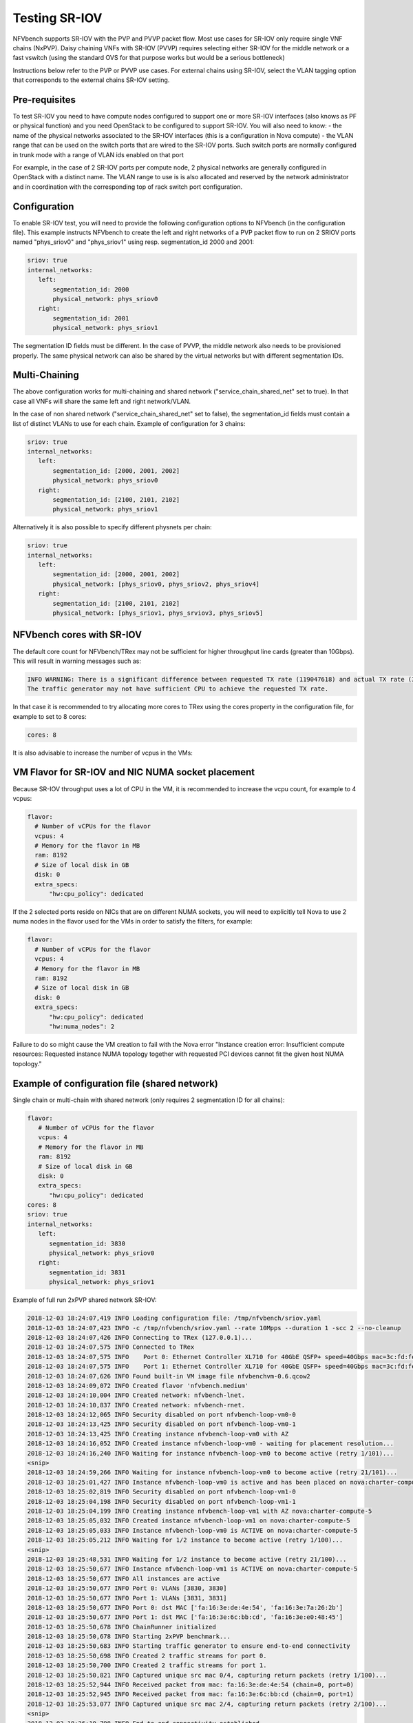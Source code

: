 .. This work is licensed under a Creative Commons Attribution 4.0 International License.
.. SPDX-License-Identifier: CC-BY-4.0
.. (c) Cisco Systems, Inc


Testing SR-IOV
==============

NFVbench supports SR-IOV with the PVP and PVVP packet flow. Most use cases for SR-IOV only require single VNF chains (NxPVP).
Daisy chaining VNFs with SR-IOV (PVVP) requires selecting either SR-IOV for the middle network or a fast vswitch (using the
standard OVS for that purpose works but would be a serious bottleneck)

Instructions below refer to the PVP or PVVP use cases.
For external chains using SR-IOV, select the VLAN tagging option that corresponds to the external chains SR-IOV setting.

Pre-requisites
--------------
To test SR-IOV you need to have compute nodes configured to support one or more SR-IOV interfaces (also knows as PF or physical function)
and you need OpenStack to be configured to support SR-IOV.
You will also need to know:
- the name of the physical networks associated to the SR-IOV interfaces (this is a configuration in Nova compute)
- the VLAN range that can be used on the switch ports that are wired to the SR-IOV ports. Such switch ports are normally configured in trunk mode with a range of VLAN ids enabled on that port

For example, in the case of 2 SR-IOV ports per compute node, 2 physical networks are generally configured in OpenStack with a distinct name.
The VLAN range to use is is also allocated and reserved by the network administrator and in coordination with the corresponding top of rack switch port configuration.


Configuration
-------------
To enable SR-IOV test, you will need to provide the following configuration options to NFVbench (in the configuration file).
This example instructs NFVbench to create the left and right networks of a PVP packet flow to run on 2 SRIOV ports named "phys_sriov0" and "phys_sriov1" using resp. segmentation_id 2000 and 2001:

.. code-block:: bash

    sriov: true
    internal_networks:
       left:
           segmentation_id: 2000
           physical_network: phys_sriov0
       right:
           segmentation_id: 2001
           physical_network: phys_sriov1

The segmentation ID fields must be different.
In the case of PVVP, the middle network also needs to be provisioned properly.
The same physical network can also be shared by the virtual networks but with different segmentation IDs.

Multi-Chaining
--------------
The above configuration works for multi-chaining and shared network ("service_chain_shared_net" set to true).
In that case all VNFs will share the same left and right network/VLAN.

In the case of non shared network ("service_chain_shared_net" set to false), the segmentation_id fields must
contain a list of distinct VLANs to use for each chain. Example of configuration for 3 chains:

.. code-block:: bash

    sriov: true
    internal_networks:
       left:
           segmentation_id: [2000, 2001, 2002]
           physical_network: phys_sriov0
       right:
           segmentation_id: [2100, 2101, 2102]
           physical_network: phys_sriov1

Alternatively it is also possible to specify different physnets per chain:

.. code-block:: bash

    sriov: true
    internal_networks:
       left:
           segmentation_id: [2000, 2001, 2002]
           physical_network: [phys_sriov0, phys_sriov2, phys_sriov4]
       right:
           segmentation_id: [2100, 2101, 2102]
           physical_network: [phys_sriov1, phys_srviov3, phys_sriov5]


NFVbench cores with SR-IOV
--------------------------
The default core count for NFVbench/TRex may not be sufficient for higher throughput line cards (greater than 10Gbps).
This will result in warning messages such as:

.. code-block:: bash

    INFO WARNING: There is a significant difference between requested TX rate (119047618) and actual TX rate (38897379).
    The traffic generator may not have sufficient CPU to achieve the requested TX rate.

In that case it is recommended to try allocating more cores to TRex using the cores property in the configuration
file, for example to set to 8 cores:

.. code-block:: bash

    cores: 8

It is also advisable to increase the number of vcpus in the VMs:


VM Flavor for SR-IOV and NIC NUMA socket placement
--------------------------------------------------

Because SR-IOV throughput uses a lot of CPU in the VM, it is recommended to increase the
vcpu count, for example to 4 vcpus:

.. code-block:: bash

    flavor:
      # Number of vCPUs for the flavor
      vcpus: 4
      # Memory for the flavor in MB
      ram: 8192
      # Size of local disk in GB
      disk: 0
      extra_specs:
          "hw:cpu_policy": dedicated

If the 2 selected ports reside on NICs that are on different NUMA sockets, you will need to explicitly tell Nova to use 2 numa nodes in the flavor used for the VMs in order to satisfy the filters, for example:

.. code-block:: bash

    flavor:
      # Number of vCPUs for the flavor
      vcpus: 4
      # Memory for the flavor in MB
      ram: 8192
      # Size of local disk in GB
      disk: 0
      extra_specs:
          "hw:cpu_policy": dedicated
          "hw:numa_nodes": 2

Failure to do so might cause the VM creation to fail with the Nova error
"Instance creation error: Insufficient compute resources:
Requested instance NUMA topology together with requested PCI devices cannot fit the given host NUMA topology."

Example of configuration file (shared network)
----------------------------------------------

Single chain or multi-chain with shared network (only requires 2 segmentation ID for all chains):

.. code-block:: bash

    flavor:
       # Number of vCPUs for the flavor
       vcpus: 4
       # Memory for the flavor in MB
       ram: 8192
       # Size of local disk in GB
       disk: 0
       extra_specs:
          "hw:cpu_policy": dedicated
    cores: 8
    sriov: true
    internal_networks:
       left:
          segmentation_id: 3830
          physical_network: phys_sriov0
       right:
          segmentation_id: 3831
          physical_network: phys_sriov1

Example of full run 2xPVP shared network SR-IOV:

.. code-block:: bash

    2018-12-03 18:24:07,419 INFO Loading configuration file: /tmp/nfvbench/sriov.yaml
    2018-12-03 18:24:07,423 INFO -c /tmp/nfvbench/sriov.yaml --rate 10Mpps --duration 1 -scc 2 --no-cleanup
    2018-12-03 18:24:07,426 INFO Connecting to TRex (127.0.0.1)...
    2018-12-03 18:24:07,575 INFO Connected to TRex
    2018-12-03 18:24:07,575 INFO    Port 0: Ethernet Controller XL710 for 40GbE QSFP+ speed=40Gbps mac=3c:fd:fe:b5:3d:70 pci=0000:5e:00.0 driver=net_i40e
    2018-12-03 18:24:07,575 INFO    Port 1: Ethernet Controller XL710 for 40GbE QSFP+ speed=40Gbps mac=3c:fd:fe:b5:3d:71 pci=0000:5e:00.1 driver=net_i40e
    2018-12-03 18:24:07,626 INFO Found built-in VM image file nfvbenchvm-0.6.qcow2
    2018-12-03 18:24:09,072 INFO Created flavor 'nfvbench.medium'
    2018-12-03 18:24:10,004 INFO Created network: nfvbench-lnet.
    2018-12-03 18:24:10,837 INFO Created network: nfvbench-rnet.
    2018-12-03 18:24:12,065 INFO Security disabled on port nfvbench-loop-vm0-0
    2018-12-03 18:24:13,425 INFO Security disabled on port nfvbench-loop-vm0-1
    2018-12-03 18:24:13,425 INFO Creating instance nfvbench-loop-vm0 with AZ
    2018-12-03 18:24:16,052 INFO Created instance nfvbench-loop-vm0 - waiting for placement resolution...
    2018-12-03 18:24:16,240 INFO Waiting for instance nfvbench-loop-vm0 to become active (retry 1/101)...
    <snip>
    2018-12-03 18:24:59,266 INFO Waiting for instance nfvbench-loop-vm0 to become active (retry 21/101)...
    2018-12-03 18:25:01,427 INFO Instance nfvbench-loop-vm0 is active and has been placed on nova:charter-compute-5
    2018-12-03 18:25:02,819 INFO Security disabled on port nfvbench-loop-vm1-0
    2018-12-03 18:25:04,198 INFO Security disabled on port nfvbench-loop-vm1-1
    2018-12-03 18:25:04,199 INFO Creating instance nfvbench-loop-vm1 with AZ nova:charter-compute-5
    2018-12-03 18:25:05,032 INFO Created instance nfvbench-loop-vm1 on nova:charter-compute-5
    2018-12-03 18:25:05,033 INFO Instance nfvbench-loop-vm0 is ACTIVE on nova:charter-compute-5
    2018-12-03 18:25:05,212 INFO Waiting for 1/2 instance to become active (retry 1/100)...
    <snip>
    2018-12-03 18:25:48,531 INFO Waiting for 1/2 instance to become active (retry 21/100)...
    2018-12-03 18:25:50,677 INFO Instance nfvbench-loop-vm1 is ACTIVE on nova:charter-compute-5
    2018-12-03 18:25:50,677 INFO All instances are active
    2018-12-03 18:25:50,677 INFO Port 0: VLANs [3830, 3830]
    2018-12-03 18:25:50,677 INFO Port 1: VLANs [3831, 3831]
    2018-12-03 18:25:50,677 INFO Port 0: dst MAC ['fa:16:3e:de:4e:54', 'fa:16:3e:7a:26:2b']
    2018-12-03 18:25:50,677 INFO Port 1: dst MAC ['fa:16:3e:6c:bb:cd', 'fa:16:3e:e0:48:45']
    2018-12-03 18:25:50,678 INFO ChainRunner initialized
    2018-12-03 18:25:50,678 INFO Starting 2xPVP benchmark...
    2018-12-03 18:25:50,683 INFO Starting traffic generator to ensure end-to-end connectivity
    2018-12-03 18:25:50,698 INFO Created 2 traffic streams for port 0.
    2018-12-03 18:25:50,700 INFO Created 2 traffic streams for port 1.
    2018-12-03 18:25:50,821 INFO Captured unique src mac 0/4, capturing return packets (retry 1/100)...
    2018-12-03 18:25:52,944 INFO Received packet from mac: fa:16:3e:de:4e:54 (chain=0, port=0)
    2018-12-03 18:25:52,945 INFO Received packet from mac: fa:16:3e:6c:bb:cd (chain=0, port=1)
    2018-12-03 18:25:53,077 INFO Captured unique src mac 2/4, capturing return packets (retry 2/100)...
    <snip>
    2018-12-03 18:26:10,798 INFO End-to-end connectivity established
    2018-12-03 18:26:10,816 INFO Cleared all existing streams
    2018-12-03 18:26:10,846 INFO Created 4 traffic streams for port 0.
    2018-12-03 18:26:10,849 INFO Created 4 traffic streams for port 1.
    2018-12-03 18:26:10,849 INFO Starting to generate traffic...
    2018-12-03 18:26:10,850 INFO Running traffic generator
    2018-12-03 18:26:11,877 INFO TX: 10000004; RX: 9999999; Est. Dropped: 5; Est. Drop rate: 0.0000%
    2018-12-03 18:26:11,877 INFO ...traffic generating ended.
    2018-12-03 18:26:11,882 INFO Service chain 'PVP' run completed.
    2018-12-03 18:26:11,936 INFO Clean up skipped.
    2018-12-03 18:26:11,969 INFO
    ========== NFVBench Summary ==========
    Date: 2018-12-03 18:25:50
    NFVBench version 3.0.3.dev1
    Openstack Neutron:
      vSwitch: OPENVSWITCH
      Encapsulation: VLAN
    Benchmarks:
    > Networks:
      > Components:
        > Traffic Generator:
            Profile: trex-local
            Tool: TRex
        > Versions:
          > Traffic_Generator:
              build_date: Nov 13 2017
              version: v2.32
              built_by: hhaim
              mode: STL
              build_time: 10:58:17
          > CiscoVIM: 2.9.7-17036
      > Service chain:
        > PVP:
          > Traffic:
              Profile: traffic_profile_64B
              Bidirectional: True
              Flow count: 10000
              Service chains count: 2
              Compute nodes: [u'nova:charter-compute-5']

              Run Summary:

                +-----------------+-------------+----------------------+----------------------+----------------------+
                |   L2 Frame Size |  Drop Rate  |   Avg Latency (usec) |   Min Latency (usec) |   Max Latency (usec) |
                +=================+=============+======================+======================+======================+
                |              64 |   0.0000%   |                   13 |                   10 |                  141 |
                +-----------------+-------------+----------------------+----------------------+----------------------+


              L2 frame size: 64

              Run Config:

                +-------------+---------------------------+------------------------+-----------------+---------------------------+------------------------+-----------------+
                |  Direction  |  Requested TX Rate (bps)  |  Actual TX Rate (bps)  |  RX Rate (bps)  |  Requested TX Rate (pps)  |  Actual TX Rate (pps)  |  RX Rate (pps)  |
                +=============+===========================+========================+=================+===========================+========================+=================+
                |   Forward   |       336.0000 Mbps       |     336.0000 Mbps      |  336.0000 Mbps  |        500,000 pps        |      500,000 pps       |   500,000 pps   |
                +-------------+---------------------------+------------------------+-----------------+---------------------------+------------------------+-----------------+
                |   Reverse   |       336.0000 Mbps       |     336.0000 Mbps      |  336.0000 Mbps  |        500,000 pps        |      500,000 pps       |   500,000 pps   |
                +-------------+---------------------------+------------------------+-----------------+---------------------------+------------------------+-----------------+
                |    Total    |       672.0000 Mbps       |     672.0000 Mbps      |  672.0000 Mbps  |       1,000,000 pps       |     1,000,000 pps      |  1,000,000 pps  |
                +-------------+---------------------------+------------------------+-----------------+---------------------------+------------------------+-----------------+

              Forward Chain Packet Counters and Latency:

                +---------+--------------+--------------+------------+------------+------------+
                |  Chain  |  TRex.TX.p0  |  TRex.RX.p1  |  Avg lat.  |  Min lat.  |  Max lat.  |
                +=========+==============+==============+============+============+============+
                |    0    |   250,000    |   250,000    |  17 usec   |  10 usec   |  138 usec  |
                +---------+--------------+--------------+------------+------------+------------+
                |    1    |   250,000    |   250,000    |  17 usec   |  10 usec   |  139 usec  |
                +---------+--------------+--------------+------------+------------+------------+
                |  total  |   500,000    |   500,000    |  17 usec   |  10 usec   |  139 usec  |
                +---------+--------------+--------------+------------+------------+------------+

              Reverse Chain Packet Counters and Latency:

                +---------+--------------+--------------+------------+------------+------------+
                |  Chain  |  TRex.TX.p1  |  TRex.RX.p0  |  Avg lat.  |  Min lat.  |  Max lat.  |
                +=========+==============+==============+============+============+============+
                |    0    |   250,000    |   250,000    |  12 usec   |  10 usec   |  141 usec  |
                +---------+--------------+--------------+------------+------------+------------+
                |    1    |   250,000    |   250,000    |  11 usec   |  10 usec   |  132 usec  |
                +---------+--------------+--------------+------------+------------+------------+
                |  total  |   500,000    |   500,000    |  12 usec   |  10 usec   |  141 usec  |
                +---------+--------------+--------------+------------+------------+------------+

Example of configuration file (non shared network)
--------------------------------------------------

Multi-chain with non shared network (requires 2 segmentation ID per chain), example with 2 chains
sharing the same 2 SRIOV ports (or PF):

.. code-block:: bash

    flavor:
       # Number of vCPUs for the flavor
       vcpus: 4
       # Memory for the flavor in MB
       ram: 8192
       # Size of local disk in GB
       disk: 0
       extra_specs:
          "hw:cpu_policy": dedicated
    cores: 8
    sriov: true
    internal_networks:
       left:
            segmentation_id: [3830, 3831]
            physical_network: phys_sriov0
       right:
            segmentation_id: [3832, 3833]
            physical_network: phys_sriov1

Example of full run 2xPVP non-shared network SR-IOV:

.. code-block:: bash

    2018-12-04 17:15:25,284 INFO -c /tmp/nfvbench/sriov.yaml --rate 1Mpps --duration 1 -scc 2 --no-cleanup
    2018-12-04 17:15:25,287 INFO Connecting to TRex (127.0.0.1)...
    2018-12-04 17:15:25,463 INFO Connected to TRex
    2018-12-04 17:15:25,464 INFO    Port 0: Ethernet Controller XL710 for 40GbE QSFP+ speed=40Gbps mac=3c:fd:fe:b5:3d:70 pci=0000:5e:00.0 driver=net_i40e
    2018-12-04 17:15:25,464 INFO    Port 1: Ethernet Controller XL710 for 40GbE QSFP+ speed=40Gbps mac=3c:fd:fe:b5:3d:71 pci=0000:5e:00.1 driver=net_i40e
    2018-12-04 17:15:25,515 INFO Found built-in VM image file nfvbenchvm-0.6.qcow2
    2018-12-04 17:15:26,457 INFO Created flavor 'nfvbench.medium'
    2018-12-04 17:15:27,449 INFO Created network: nfvbench-lnet0.
    2018-12-04 17:15:28,368 INFO Created network: nfvbench-rnet0.
    2018-12-04 17:15:29,143 INFO Created port nfvbench-loop-vm0-0
    2018-12-04 17:15:29,626 INFO Security disabled on port nfvbench-loop-vm0-0
    2018-12-04 17:15:30,636 INFO Created port nfvbench-loop-vm0-1
    2018-12-04 17:15:31,139 INFO Security disabled on port nfvbench-loop-vm0-1
    2018-12-04 17:15:31,140 INFO Creating instance nfvbench-loop-vm0 with AZ
    2018-12-04 17:15:34,893 INFO Created instance nfvbench-loop-vm0 - waiting for placement resolution...
    2018-12-04 17:15:35,068 INFO Waiting for instance nfvbench-loop-vm0 to become active (retry 1/101)...
    <snip>
    2018-12-04 17:16:22,253 INFO Instance nfvbench-loop-vm0 is active and has been placed on nova:charter-compute-4
    2018-12-04 17:16:23,154 INFO Created network: nfvbench-lnet1.
    2018-12-04 17:16:23,863 INFO Created network: nfvbench-rnet1.
    2018-12-04 17:16:24,799 INFO Created port nfvbench-loop-vm1-0
    2018-12-04 17:16:25,267 INFO Security disabled on port nfvbench-loop-vm1-0
    2018-12-04 17:16:26,006 INFO Created port nfvbench-loop-vm1-1
    2018-12-04 17:16:26,612 INFO Security disabled on port nfvbench-loop-vm1-1
    2018-12-04 17:16:26,612 INFO Creating instance nfvbench-loop-vm1 with AZ nova:charter-compute-4
    2018-12-04 17:16:27,610 INFO Created instance nfvbench-loop-vm1 on nova:charter-compute-4
    2018-12-04 17:16:27,610 INFO Instance nfvbench-loop-vm0 is ACTIVE on nova:charter-compute-4
    2018-12-04 17:16:27,788 INFO Waiting for 1/2 instance to become active (retry 1/100)...
    <snip>

    2018-12-04 17:17:04,258 INFO Instance nfvbench-loop-vm1 is ACTIVE on nova:charter-compute-4
    2018-12-04 17:17:04,258 INFO All instances are active
    2018-12-04 17:17:04,259 INFO Port 0: VLANs [3830, 3831]
    2018-12-04 17:17:04,259 INFO Port 1: VLANs [3832, 3833]
    2018-12-04 17:17:04,259 INFO Port 0: dst MAC ['fa:16:3e:ef:f4:b0', 'fa:16:3e:e5:74:cd']
    2018-12-04 17:17:04,259 INFO Port 1: dst MAC ['fa:16:3e:d6:dc:84', 'fa:16:3e:8e:d9:30']
    2018-12-04 17:17:04,259 INFO ChainRunner initialized
    2018-12-04 17:17:04,260 INFO Starting 2xPVP benchmark...
    2018-12-04 17:17:04,266 INFO Starting traffic generator to ensure end-to-end connectivity
    2018-12-04 17:17:04,297 INFO Created 2 traffic streams for port 0.
    2018-12-04 17:17:04,300 INFO Created 2 traffic streams for port 1.
    2018-12-04 17:17:04,420 INFO Captured unique src mac 0/4, capturing return packets (retry 1/100)...
    2018-12-04 17:17:06,532 INFO Received packet from mac: fa:16:3e:d6:dc:84 (chain=0, port=1)
    2018-12-04 17:17:06,532 INFO Received packet from mac: fa:16:3e:ef:f4:b0 (chain=0, port=0)
    2018-12-04 17:17:06,644 INFO Captured unique src mac 2/4, capturing return packets (retry 2/100)...
    <snip>

    2018-12-04 17:17:24,337 INFO Received packet from mac: fa:16:3e:8e:d9:30 (chain=1, port=1)
    2018-12-04 17:17:24,338 INFO Received packet from mac: fa:16:3e:e5:74:cd (chain=1, port=0)
    2018-12-04 17:17:24,338 INFO End-to-end connectivity established
    2018-12-04 17:17:24,355 INFO Cleared all existing streams
    2018-12-04 17:17:24,383 INFO Created 4 traffic streams for port 0.
    2018-12-04 17:17:24,386 INFO Created 4 traffic streams for port 1.
    2018-12-04 17:17:24,386 INFO Starting to generate traffic...
    2018-12-04 17:17:24,386 INFO Running traffic generator
    2018-12-04 17:17:25,415 INFO TX: 1000004; RX: 1000004; Est. Dropped: 0; Est. Drop rate: 0.0000%
    2018-12-04 17:17:25,415 INFO ...traffic generating ended.
    2018-12-04 17:17:25,420 INFO Service chain 'PVP' run completed.
    2018-12-04 17:17:25,471 INFO Clean up skipped.
    2018-12-04 17:17:25,508 INFO
    ========== NFVBench Summary ==========
    Date: 2018-12-04 17:17:04
    NFVBench version 3.0.3.dev1
    Openstack Neutron:
      vSwitch: OPENVSWITCH
      Encapsulation: VLAN
    Benchmarks:
    > Networks:
      > Components:
        > Traffic Generator:
            Profile: trex-local
            Tool: TRex
        > Versions:
          > Traffic_Generator:
              build_date: Nov 13 2017
              version: v2.32
              built_by: hhaim
              mode: STL
              build_time: 10:58:17
          > CiscoVIM: 2.9.7-17036
      > Service chain:
        > PVP:
          > Traffic:
              Profile: traffic_profile_64B
              Bidirectional: True
              Flow count: 10000
              Service chains count: 2
              Compute nodes: [u'nova:charter-compute-4']

                Run Summary:

                  +-----------------+-------------+----------------------+----------------------+----------------------+
                  |   L2 Frame Size |  Drop Rate  |   Avg Latency (usec) |   Min Latency (usec) |   Max Latency (usec) |
                  +=================+=============+======================+======================+======================+
                  |              64 |   0.0000%   |                   18 |                   10 |                  120 |
                  +-----------------+-------------+----------------------+----------------------+----------------------+


                L2 frame size: 64

                Run Config:

                  +-------------+---------------------------+------------------------+-----------------+---------------------------+------------------------+-----------------+
                  |  Direction  |  Requested TX Rate (bps)  |  Actual TX Rate (bps)  |  RX Rate (bps)  |  Requested TX Rate (pps)  |  Actual TX Rate (pps)  |  RX Rate (pps)  |
                  +=============+===========================+========================+=================+===========================+========================+=================+
                  |   Forward   |       336.0000 Mbps       |     336.0013 Mbps      |  336.0013 Mbps  |        500,000 pps        |      500,002 pps       |   500,002 pps   |
                  +-------------+---------------------------+------------------------+-----------------+---------------------------+------------------------+-----------------+
                  |   Reverse   |       336.0000 Mbps       |     336.0013 Mbps      |  336.0013 Mbps  |        500,000 pps        |      500,002 pps       |   500,002 pps   |
                  +-------------+---------------------------+------------------------+-----------------+---------------------------+------------------------+-----------------+
                  |    Total    |       672.0000 Mbps       |     672.0027 Mbps      |  672.0027 Mbps  |       1,000,000 pps       |     1,000,004 pps      |  1,000,004 pps  |
                  +-------------+---------------------------+------------------------+-----------------+---------------------------+------------------------+-----------------+

                Forward Chain Packet Counters and Latency:

                  +---------+--------------+--------------+------------+------------+------------+
                  |  Chain  |  TRex.TX.p0  |  TRex.RX.p1  |  Avg lat.  |  Min lat.  |  Max lat.  |
                  +=========+==============+==============+============+============+============+
                  |    0    |   250,001    |   250,001    |  26 usec   |  10 usec   |  70 usec   |
                  +---------+--------------+--------------+------------+------------+------------+
                  |    1    |   250,001    |   250,001    |  11 usec   |  10 usec   |  39 usec   |
                  +---------+--------------+--------------+------------+------------+------------+
                  |  total  |   500,002    |   500,002    |  19 usec   |  10 usec   |  70 usec   |
                  +---------+--------------+--------------+------------+------------+------------+

                Reverse Chain Packet Counters and Latency:

                  +---------+--------------+--------------+------------+------------+------------+
                  |  Chain  |  TRex.TX.p1  |  TRex.RX.p0  |  Avg lat.  |  Min lat.  |  Max lat.  |
                  +=========+==============+==============+============+============+============+
                  |    0    |   250,001    |   250,001    |  19 usec   |  10 usec   |  119 usec  |
                  +---------+--------------+--------------+------------+------------+------------+
                  |    1    |   250,001    |   250,001    |  19 usec   |  10 usec   |  120 usec  |
                  +---------+--------------+--------------+------------+------------+------------+
                  |  total  |   500,002    |   500,002    |  19 usec   |  10 usec   |  120 usec  |
                  +---------+--------------+--------------+------------+------------+------------+
